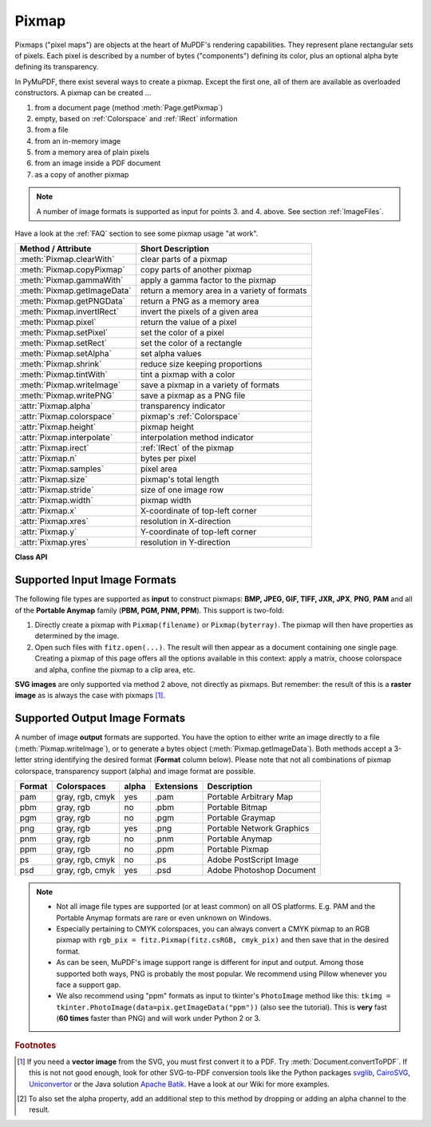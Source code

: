 .. _Pixmap:

================
Pixmap
================

Pixmaps ("pixel maps") are objects at the heart of MuPDF's rendering capabilities. They represent plane rectangular sets of pixels. Each pixel is described by a number of bytes ("components") defining its color, plus an optional alpha byte defining its transparency.

In PyMuPDF, there exist several ways to create a pixmap. Except the first one, all of them are available as overloaded constructors. A pixmap can be created ...

1. from a document page (method :meth:`Page.getPixmap`)
2. empty, based on :ref:`Colorspace` and :ref:`IRect` information
3. from a file
4. from an in-memory image
5. from a memory area of plain pixels
6. from an image inside a PDF document
7. as a copy of another pixmap

.. note:: A number of image formats is supported as input for points 3. and 4. above. See section :ref:`ImageFiles`.

Have a look at the :ref:`FAQ` section to see some pixmap usage "at work".

============================= ===================================================
**Method / Attribute**        **Short Description**
============================= ===================================================
:meth:`Pixmap.clearWith`      clear parts of a pixmap
:meth:`Pixmap.copyPixmap`     copy parts of another pixmap
:meth:`Pixmap.gammaWith`      apply a gamma factor to the pixmap
:meth:`Pixmap.getImageData`   return a memory area in a variety of formats
:meth:`Pixmap.getPNGData`     return a PNG as a memory area
:meth:`Pixmap.invertIRect`    invert the pixels of a given area
:meth:`Pixmap.pixel`          return the value of a pixel
:meth:`Pixmap.setPixel`       set the color of a pixel
:meth:`Pixmap.setRect`        set the color of a rectangle
:meth:`Pixmap.setAlpha`       set alpha values
:meth:`Pixmap.shrink`         reduce size keeping proportions
:meth:`Pixmap.tintWith`       tint a pixmap with a color
:meth:`Pixmap.writeImage`     save a pixmap in a variety of formats
:meth:`Pixmap.writePNG`       save a pixmap as a PNG file
:attr:`Pixmap.alpha`          transparency indicator
:attr:`Pixmap.colorspace`     pixmap's :ref:`Colorspace`
:attr:`Pixmap.height`         pixmap height
:attr:`Pixmap.interpolate`    interpolation method indicator
:attr:`Pixmap.irect`          :ref:`IRect` of the pixmap
:attr:`Pixmap.n`              bytes per pixel
:attr:`Pixmap.samples`        pixel area
:attr:`Pixmap.size`           pixmap's total length
:attr:`Pixmap.stride`         size of one image row
:attr:`Pixmap.width`          pixmap width
:attr:`Pixmap.x`              X-coordinate of top-left corner
:attr:`Pixmap.xres`           resolution in X-direction
:attr:`Pixmap.y`              Y-coordinate of top-left corner
:attr:`Pixmap.yres`           resolution in Y-direction
============================= ===================================================

**Class API**

.. class:: Pixmap

   .. method:: __init__(self, colorspace, irect, alpha)

      **New empty pixmap:** Create an empty pixmap of size and origin given by the rectangle. So, ``irect.top_left`` designates the top left corner of the pixmap, and its width and height are ``irect.width`` resp. ``irect.height``. Note that the image area is **not initialized** and will contain crap data -- use eg. :meth:`clearWith` or :meth:`setRect` to be sure.

      :arg colorspace: colorspace.
      :type colorspace: :ref:`Colorspace`

      :arg irect-like irect: Tte pixmap's position and dimension.

      :arg bool alpha: Specifies whether transparency bytes should be included. Default is ``False``.

   .. method:: __init__(self, colorspace, source)

      **Copy and set colorspace:** Copy ``source`` pixmap converting colorspace. Any colorspace combination is possible, but source colorspace must not be ``None``.

      :arg colorspace: desired **target** colorspace. This **may also be** ``None``. In this case, a "masking" pixmap is created: its :attr:`Pixmap.samples` will consist of the source's alpha bytes only.
      :type colorspace: :ref:`Colorspace`

      :arg source: the source pixmap.
      :type source: ``Pixmap``

   .. method:: __init__(self, source, width, height, [clip])

      **Copy and scale:** Copy ``source`` pixmap choosing new width and height values. Supports partial copying and the source colorspace may be also ``None``.

      :arg source: the source pixmap.
      :type source: ``Pixmap``

      :arg float width: desired target width.

      :arg float height: desired target height.

      :arg irect-like clip: a region of the source pixmap to take the copy from.

      .. note:: If width or height are not *de facto* integers (meaning e.g. ``round(width) != width``), then pixmap will be created with ``alpha = 1``.

   .. method:: __init__(self, source, alpha = 1)

      **Copy and add or drop alpha:** Copy ``source`` and add or drop its alpha channel. Identical copy if ``alpha`` equals ``source.alpha``. If an alpha channel is added, its values will be set to 255.

      :arg source: source pixmap.
      :type source: ``Pixmap``

      :arg bool alpha: whether the target will have an alpha channel, default and mandatory if source colorspace is ``None``.

      .. note:: A typical use includes separation of color and transparency bytes in separate pixmaps. Some applications require this like e.g. ``wx.Bitmap.FromBufferAndAlpha()`` of ``wxPython``:

         >>> # 'pix' is an RGBA pixmap
         >>> pixcolors = fitz.Pixmap(pix, 0)    # extract the RGB part (drop alpha)
         >>> pixalpha = fitz.Pixmap(None, pix)  # extract the alpha part
         >>> bm = wx.Bitmap.FromBufferAndAlpha(pix.widht, pix.height, pixcolors.samples, pixalpha.samples)


   .. method:: __init__(self, filename)

      **From a file:** Create a pixmap from ``filename``. All properties are inferred from the input. The origin of the resulting pixmap is ``(0, 0)``.

      :arg str filename: Path of the image file.

   .. method:: __init__(self, stream)

      **From memory:** Create a pixmap from a memory area. All properties are inferred from the input. The origin of the resulting pixmap is ``(0, 0)``.

      :arg bytes|bytearray|BytesIO stream: Data containing a complete, valid image. Could have been created by e.g. ``stream = bytearray(open('image.file', 'rb').read())``. Type ``bytes`` is supported in **Python 3 only**, because ``bytes == str`` in Python 2 and the method will interpret the stream as a filename.

         .. versionchanged:: 1.14.13
            ``io.BytesIO`` is now also supported.


   .. method:: __init__(self, colorspace, width, height, samples, alpha)

      **From plain pixels:** Create a pixmap from ``samples``. Each pixel must be represented by a number of bytes as controlled by the ``colorspace`` and ``alpha`` parameters. The origin of the resulting pixmap is ``(0, 0)``. This method is useful when raw image data are provided by some other program -- see :ref:`FAQ`.

      :arg colorspace: Colorspace of image.
      :type colorspace: :ref:`Colorspace`

      :arg int width: image width

      :arg int height: image height

      :arg bytes|bytearray|BytesIO samples:  an area containing all pixels of the image. Must include alpha values if specified.

         .. versionchanged:: 1.14.13 (1) ``io.BytesIO`` can now also be used. (2) Data are now **copied** to the pixmap, so may safely be deleted or become unavailable.

      :arg bool alpha: whether a transparency channel is included.

      .. note::

         1. The following equation **must be true**: ``(colorspace.n + alpha) * width * height == len(samples)``.
         2. Starting with version 1.14.13, the samples data are **copied** to the pixmap.


   .. method:: __init__(self, doc, xref)

      **From a PDF image:** Create a pixmap from an image **contained in PDF** ``doc`` identified by its :data:`xref`. All pimap properties are set by the image. Have a look at `extract-img1.py <https://github.com/pymupdf/PyMuPDF/tree/master/demo/extract-img1.py>`_ and `extract-img2.py <https://github.com/pymupdf/PyMuPDF/tree/master/demo/extract-img2.py>`_ to see how this can be used to recover all of a PDF's images.

      :arg doc: an opened **PDF** document.
      :type doc: :ref:`Document`

      :arg int xref: the :data:`xref` of an image object. For example, you can make a list of images used on a particular page with :meth:`Document.getPageImageList`, which also shows the :data:`xref` numbers of each image.

   .. method:: clearWith([value [, irect]])

      Initialize the samples area.

      :arg int value: if specified, values from 0 to 255 are valid. Each color byte of each pixel will be set to this value, while alpha will be set to 255 (non-transparent) if present. If omitted, then all bytes (including any alpha) are cleared to ``0x00``.

      :arg irect-like irect: the area to be cleared. Omit to clear the whole pixmap. Can only be specified, if ``value`` is also specified.

   .. method:: tintWith(red, green, blue)

      Colorize (tint) a pixmap with a color provided as an integer triple (red, green, blue). Only colorspaces :data:`CS_GRAY` and :data:`CS_RGB` are supported, others are ignored with a warning.

      If the colorspace is :data:`CS_GRAY`, ``(red + green + blue)/3`` will be taken as the tint value.

      :arg int red: ``red`` component.

      :arg int green: ``green`` component.

      :arg int blue: ``blue`` component.

   .. method:: gammaWith(gamma)

      Apply a gamma factor to a pixmap, i.e. lighten or darken it. Pixmaps with colorspace ``None`` are ignored with a warning.

      :arg float gamma: ``gamma = 1.0`` does nothing, ``gamma < 1.0`` lightens, ``gamma > 1.0`` darkens the image.

   .. method:: shrink(n)

      Shrink the pixmap by dividing both, its width and height by 2\ :sup:`n`.

      :arg int n: determines the new pixmap (samples) size. For example, a value of 2 divides width and height by 4 and thus results in a size of one 16\ :sup:`th` of the original. Values less than 1 are ignored with a warning.

      .. note:: Use this methods to reduce a pixmap's size retaining its proportion. The pixmap is changed "in place". If you want to keep original and also have more granular choices, use the resp. copy constructor above.

   .. method:: pixel(x, y)

      .. versionadded:: 1.14.5

      Return the value of the pixel at location (x, y) (column, line).

      :arg int x: the column number of the pixel. Must be in ``range(pix.width)``.
      :arg int y: the line number of the pixel, Must be in ``range(pix.height)``.

      :rtype: list
      :returns: a list of color values and, potentially the alpha value. Its length and content depend on the pixmap's colorspace and the presence of an alpha. For RGBA pixmaps the result would e.g. be ``[r, g, b, a]``. All items are integers in ``range(256)``.

   .. method:: setPixel(x, y, color)

      .. versionadded:: 1.14.7

      Set the color of the pixel at location (x, y) (column, line).

      :arg int x: the column number of the pixel. Must be in ``range(pix.width)``.
      :arg int y: the line number of the pixel. Must be in ``range(pix.height)``.
      :arg sequence color: the desired color given as a sequence of integers in ``range(256)``. The length of the sequence must equal :attr:`Pixmap.n`, which includes any alpha byte.

   .. method:: setRect(irect, color)

      .. versionadded:: 1.14.8

      Set the pixels of a rectangle to a color.

      :arg irect-like irect: the rectangle to be filled with the color. The actual area is the intersection of this parameter and :attr:`Pixmap.irect`. For an empty intersection (or an invalid parameter), no change will happen.
      :arg sequence color: the desired color given as a sequence of integers in ``range(256)``. The length of the sequence must equal :attr:`Pixmap.n`, which includes any alpha byte.

      :rtype: bool
      :returns: ``False`` if the rectangle was invalid or had an empty intersection with :attr:`Pixmap.irect`, else ``True``.

      .. note::

         1. This method is equivalent to :meth:`Pixmap.setPixel` executed for each pixel in the rectangle, but is obviously **very much faster** if many pixels are involved.
         2. This method can be used similar to :meth:`Pixmap.clearWith` to initialize a pixmap with a certain color like this: ``pix.setRect(pix.irect, (255, 255, 0))`` (RGB example, colors the complete pixmap with yellow).

   .. method:: setAlpha([alphavalues])

      Change the alpha values. The pixmap must have an alpha channel.

      :arg bytes|bytearray|BytesIO alphavalues: the new alpha values. If provided, its length must be at least ``width * height``. If omitted, all alpha values are set to 255 (no transparency).

         .. versionchanged:: 1.14.13
            ``io.BytesIO`` is now also supported.


   .. method:: invertIRect([irect])

      Invert the color of all pixels in :ref:`IRect` ``irect``. Will have no effect if colorspace is ``None``.

      :arg irect-like irect: The area to be inverted. Omit to invert everything.

   .. method:: copyPixmap(source, irect)

      Copy the ``irect`` part of the ``source`` pixmap into the corresponding area of this one. The two pixmaps may have different dimensions and can each have :data:`CS_GRAY` or :data:`CS_RGB` colorspaces, but they currently **must** have the same alpha property [#f2]_. The copy mechanism automatically adjusts discrepancies between source and target like so:

      If copying from :data:`CS_GRAY` to :data:`CS_RGB`, the source gray-shade value will be put into each of the three rgb component bytes. If the other way round, ``(r + g + b) / 3`` will be taken as the gray-shade value of the target.

      Between ``irect`` and the target pixmap's rectangle, an "intersection" is calculated at first. This takes into account the rectangle coordinates and the current attribute values ``source.x`` and ``source.y`` (which you are free to modify for this purpose). Then the corresponding data of this intersection are copied. If the intersection is empty, nothing will happen.

      :arg source: source pixmap.
      :type source: :ref:`Pixmap`

      :arg irect-like irect: The area to be copied.

   .. method:: writeImage(filename, output=None)


      Save pixmap as an image file. Depending on the output chosen, only some or all colorspaces are supported and different file extensions can be chosen. Please see the table below. Since MuPDF v1.10a the ``savealpha`` option is no longer supported and will be silently ignored.

      :arg str filename: The filename to save to. The filename's extension determines the image format, if not overriden by the output parameter.

      :arg str output: The requested image format. The default is the filename's extension. If not recognized, ``png`` is assumed. For other possible values see :ref:`PixmapOutput`.

   .. method:: writePNG(filename)

      Equal to ``pix.writeImage(filename, "png")``.

   .. method:: getImageData(output="png")

      .. versionadded:: 1.14.5

      Return the pixmap as a ``bytes`` memory object of the specified format -- similar to :meth:`writeImage`.

      :arg str output: The requested image format. The default is "png" for which this function equals :meth:`getPNGData`. For other possible values see :ref:`PixmapOutput`.

      :rtype: bytes

   .. method:: getPNGdata()

   .. method:: getPNGData()

      Equal to ``pix.getImageData("png")``.

      :rtype: bytes

   .. attribute:: alpha

      Indicates whether the pixmap contains transparency information.

      :type: bool

   .. attribute:: colorspace

      The colorspace of the pixmap. This value may be ``None`` if the image is to be treated as a so-called *image mask* or *stencil mask* (currently happens for extracted PDF document images only).

      :type: :ref:`Colorspace`

   .. attribute:: stride

      Contains the length of one row of image data in :attr:`Pixmap.samples`. This is primarily used for calculation purposes. The following expressions are true:

      * ``len(samples) == height * stride``
      * ``width * n == stride``.

      :type: int

   .. attribute:: irect

      Contains the :ref:`IRect` of the pixmap.

      :type: :ref:`IRect`

   .. attribute:: samples

      The color and (if :attr:`Pixmap.alpha` is true) transparency values for all pixels. It is an area of ``width * height * n`` bytes. Each n bytes define one pixel. Each successive n bytes yield another pixel in scanline order. Subsequent scanlines follow each other with no padding. E.g. for an RGBA colorspace this means, ``samples`` is a sequence of bytes like ``..., R, G, B, A, ...``, and the four byte values R, G, B, A define one pixel.

      This area can be passed to other graphics libraries like PIL (Python Imaging Library) to do additional processing like saving the pixmap in other image formats.

      .. note::
         * The underlying data is a typically **large** memory area from which a ``bytes`` copy is made for this attribute: for example an RGB-rendered letter page has a samples size of almost 1.4 MB. So consider assigning a new variable if you repeatedly use it.
         * Any changes to the underlying data are available only after again accessing this attribute.

      :type: bytes

   .. attribute:: size

      Contains ``len(pixmap)``. This will generally equal ``len(pix.samples)`` plus some platform-specific value for defining other attributes of the object.

      :type: int

   .. attribute:: width

   .. attribute:: w

      Width of the region in pixels.

      :type: int

   .. attribute:: height

   .. attribute:: h

      Height of the region in pixels.

      :type: int

   .. attribute:: x

      X-coordinate of top-left corner

      :type: int

   .. attribute:: y

      Y-coordinate of top-left corner

      :type: int

   .. attribute:: n

      Number of components per pixel. This number depends on colorspace and alpha. If colorspace is not ``None`` (stencil masks), then ``Pixmap.n - Pixmap.aslpha == pixmap.colorspace.n`` is true. If colorspace is ``None``, then ``n == alpha == 1``.

      :type: int

   .. attribute:: xres

      Horizontal resolution in dpi (dots per inch).

      :type: int

   .. attribute:: yres

      Vertical resolution in dpi.

      :type: int

   .. attribute:: interpolate

      An information-only boolean flag set to ``True`` if the image will be drawn using "linear interpolation". If ``False`` "nearest neighbour sampling" will be used.

      :type: bool

.. _ImageFiles:

Supported Input Image Formats
-----------------------------------------------
The following file types are supported as **input** to construct pixmaps: **BMP, JPEG, GIF, TIFF, JXR, JPX**, **PNG**, **PAM** and all of the **Portable Anymap** family (**PBM, PGM, PNM, PPM**). This support is two-fold:

1. Directly create a pixmap with ``Pixmap(filename)`` or ``Pixmap(byterray)``. The pixmap will then have properties as determined by the image.

2. Open such files with ``fitz.open(...)``. The result will then appear as a document containing one single page. Creating a pixmap of this page offers all the options available in this context: apply a matrix, choose colorspace and alpha, confine the pixmap to a clip area, etc.

**SVG images** are only supported via method 2 above, not directly as pixmaps. But remember: the result of this is a **raster image** as is always the case with pixmaps [#f1]_.

.. _PixmapOutput:

Supported Output Image Formats
---------------------------------------------------------------------------
A number of image **output** formats are supported. You have the option to either write an image directly to a file (:meth:`Pixmap.writeImage`), or to generate a bytes object (:meth:`Pixmap.getImageData`). Both methods accept a 3-letter string identifying the desired format (**Format** column below). Please note that not all combinations of pixmap colorspace, transparency support (alpha) and image format are possible.

========== =============== ========= ============== ===========================
**Format** **Colorspaces** **alpha** **Extensions** **Description**
========== =============== ========= ============== ===========================
pam        gray, rgb, cmyk yes       .pam           Portable Arbitrary Map
pbm        gray, rgb       no        .pbm           Portable Bitmap
pgm        gray, rgb       no        .pgm           Portable Graymap
png        gray, rgb       yes       .png           Portable Network Graphics
pnm        gray, rgb       no        .pnm           Portable Anymap
ppm        gray, rgb       no        .ppm           Portable Pixmap
ps         gray, rgb, cmyk no        .ps            Adobe PostScript Image
psd        gray, rgb, cmyk yes       .psd           Adobe Photoshop Document
========== =============== ========= ============== ===========================

.. note::
    * Not all image file types are supported (or at least common) on all OS platforms. E.g. PAM and the Portable Anymap formats are rare or even unknown on Windows.
    * Especially pertaining to CMYK colorspaces, you can always convert a CMYK pixmap to an RGB pixmap with ``rgb_pix = fitz.Pixmap(fitz.csRGB, cmyk_pix)`` and then save that in the desired format.
    * As can be seen, MuPDF's image support range is different for input and output. Among those supported both ways, PNG is probably the most popular. We recommend using Pillow whenever you face a support gap.
    * We also recommend using "ppm" formats as input to tkinter's ``PhotoImage`` method like this: ``tkimg = tkinter.PhotoImage(data=pix.getImageData("ppm"))`` (also see the tutorial). This is **very** fast (**60 times** faster than PNG) and will work under Python 2 or 3.



.. rubric:: Footnotes

.. [#f1] If you need a **vector image** from the SVG, you must first convert it to a PDF. Try :meth:`Document.convertToPDF`. If this is not not good enough, look for other SVG-to-PDF conversion tools like the Python packages `svglib <https://pypi.org/project/svglib>`_, `CairoSVG <https://pypi.org/project/cairosvg>`_, `Uniconvertor <https://sk1project.net/modules.php?name=Products&product=uniconvertor&op=download>`_ or the Java solution `Apache Batik <https://github.com/apache/batik>`_. Have a look at our Wiki for more examples.

.. [#f2] To also set the alpha property, add an additional step to this method by dropping or adding an alpha channel to the result.

